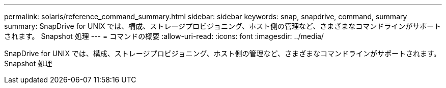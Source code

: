---
permalink: solaris/reference_command_summary.html 
sidebar: sidebar 
keywords: snap, snapdrive, command, summary 
summary: SnapDrive for UNIX では、構成、ストレージプロビジョニング、ホスト側の管理など、さまざまなコマンドラインがサポートされます。 Snapshot 処理 
---
= コマンドの概要
:allow-uri-read: 
:icons: font
:imagesdir: ../media/


[role="lead"]
SnapDrive for UNIX では、構成、ストレージプロビジョニング、ホスト側の管理など、さまざまなコマンドラインがサポートされます。 Snapshot 処理
